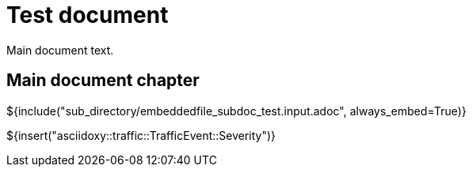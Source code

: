 = Test document

Main document text.

== Main document chapter [[main-document-chapter]]

${include("sub_directory/embeddedfile_subdoc_test.input.adoc", always_embed=True)}

${insert("asciidoxy::traffic::TrafficEvent::Severity")}
